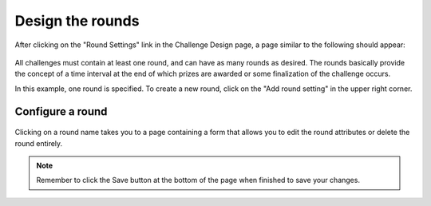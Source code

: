 .. _section-configuration-challenge-admin-round-settings:

Design the rounds
=================

After clicking on the "Round Settings" link in the Challenge Design page, a page similar to the following should appear:

.. figure:: figs/configuration/configuration-challenge-admin-round-settings.1.png
   :width: 600 px
   :align: center

All challenges must contain at least one round, and can have as many rounds as desired.   The rounds basically provide the concept of a time interval at the end of which prizes are awarded or some finalization of the challenge occurs.  

In this example, one round is specified.  To create a new round, click on the "Add round setting" in the upper right corner. 

Configure a round
-----------------

.. figure:: figs/configuration/configuration-challenge-admin-round-settings.2.png
   :width: 600 px
   :align: center

Clicking on a round name takes you to a page containing a form that allows you to edit the round attributes or delete the round entirely. 


.. note:: Remember to click the Save button at the bottom of the page when finished to save your changes. 

